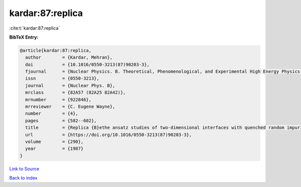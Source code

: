 kardar:87:replica
=================

:cite:t:`kardar:87:replica`

**BibTeX Entry:**

.. code-block:: bibtex

   @article{kardar:87:replica,
     author        = {Kardar, Mehran},
     doi           = {10.1016/0550-3213(87)90203-3},
     fjournal      = {Nuclear Physics. B. Theoretical, Phenomenological, and Experimental High Energy Physics. Quantum Field Theory and Statistical Systems},
     issn          = {0550-3213},
     journal       = {Nuclear Phys. B},
     mrclass       = {82A57 (82A25 82A42)},
     mrnumber      = {922846},
     mrreviewer    = {C. Eugene Wayne},
     number        = {4},
     pages         = {582--602},
     title         = {Replica {B}ethe ansatz studies of two-dimensional interfaces with quenched random impurities},
     url           = {https://doi.org/10.1016/0550-3213(87)90203-3},
     volume        = {290},
     year          = {1987}
   }

`Link to Source <https://doi.org/10.1016/0550-3213(87)90203-3},>`_


`Back to index <../By-Cite-Keys.html>`_

